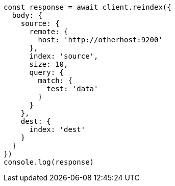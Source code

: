 // This file is autogenerated, DO NOT EDIT
// Use `node scripts/generate-docs-examples.js` to generate the docs examples

[source, js]
----
const response = await client.reindex({
  body: {
    source: {
      remote: {
        host: 'http://otherhost:9200'
      },
      index: 'source',
      size: 10,
      query: {
        match: {
          test: 'data'
        }
      }
    },
    dest: {
      index: 'dest'
    }
  }
})
console.log(response)
----

